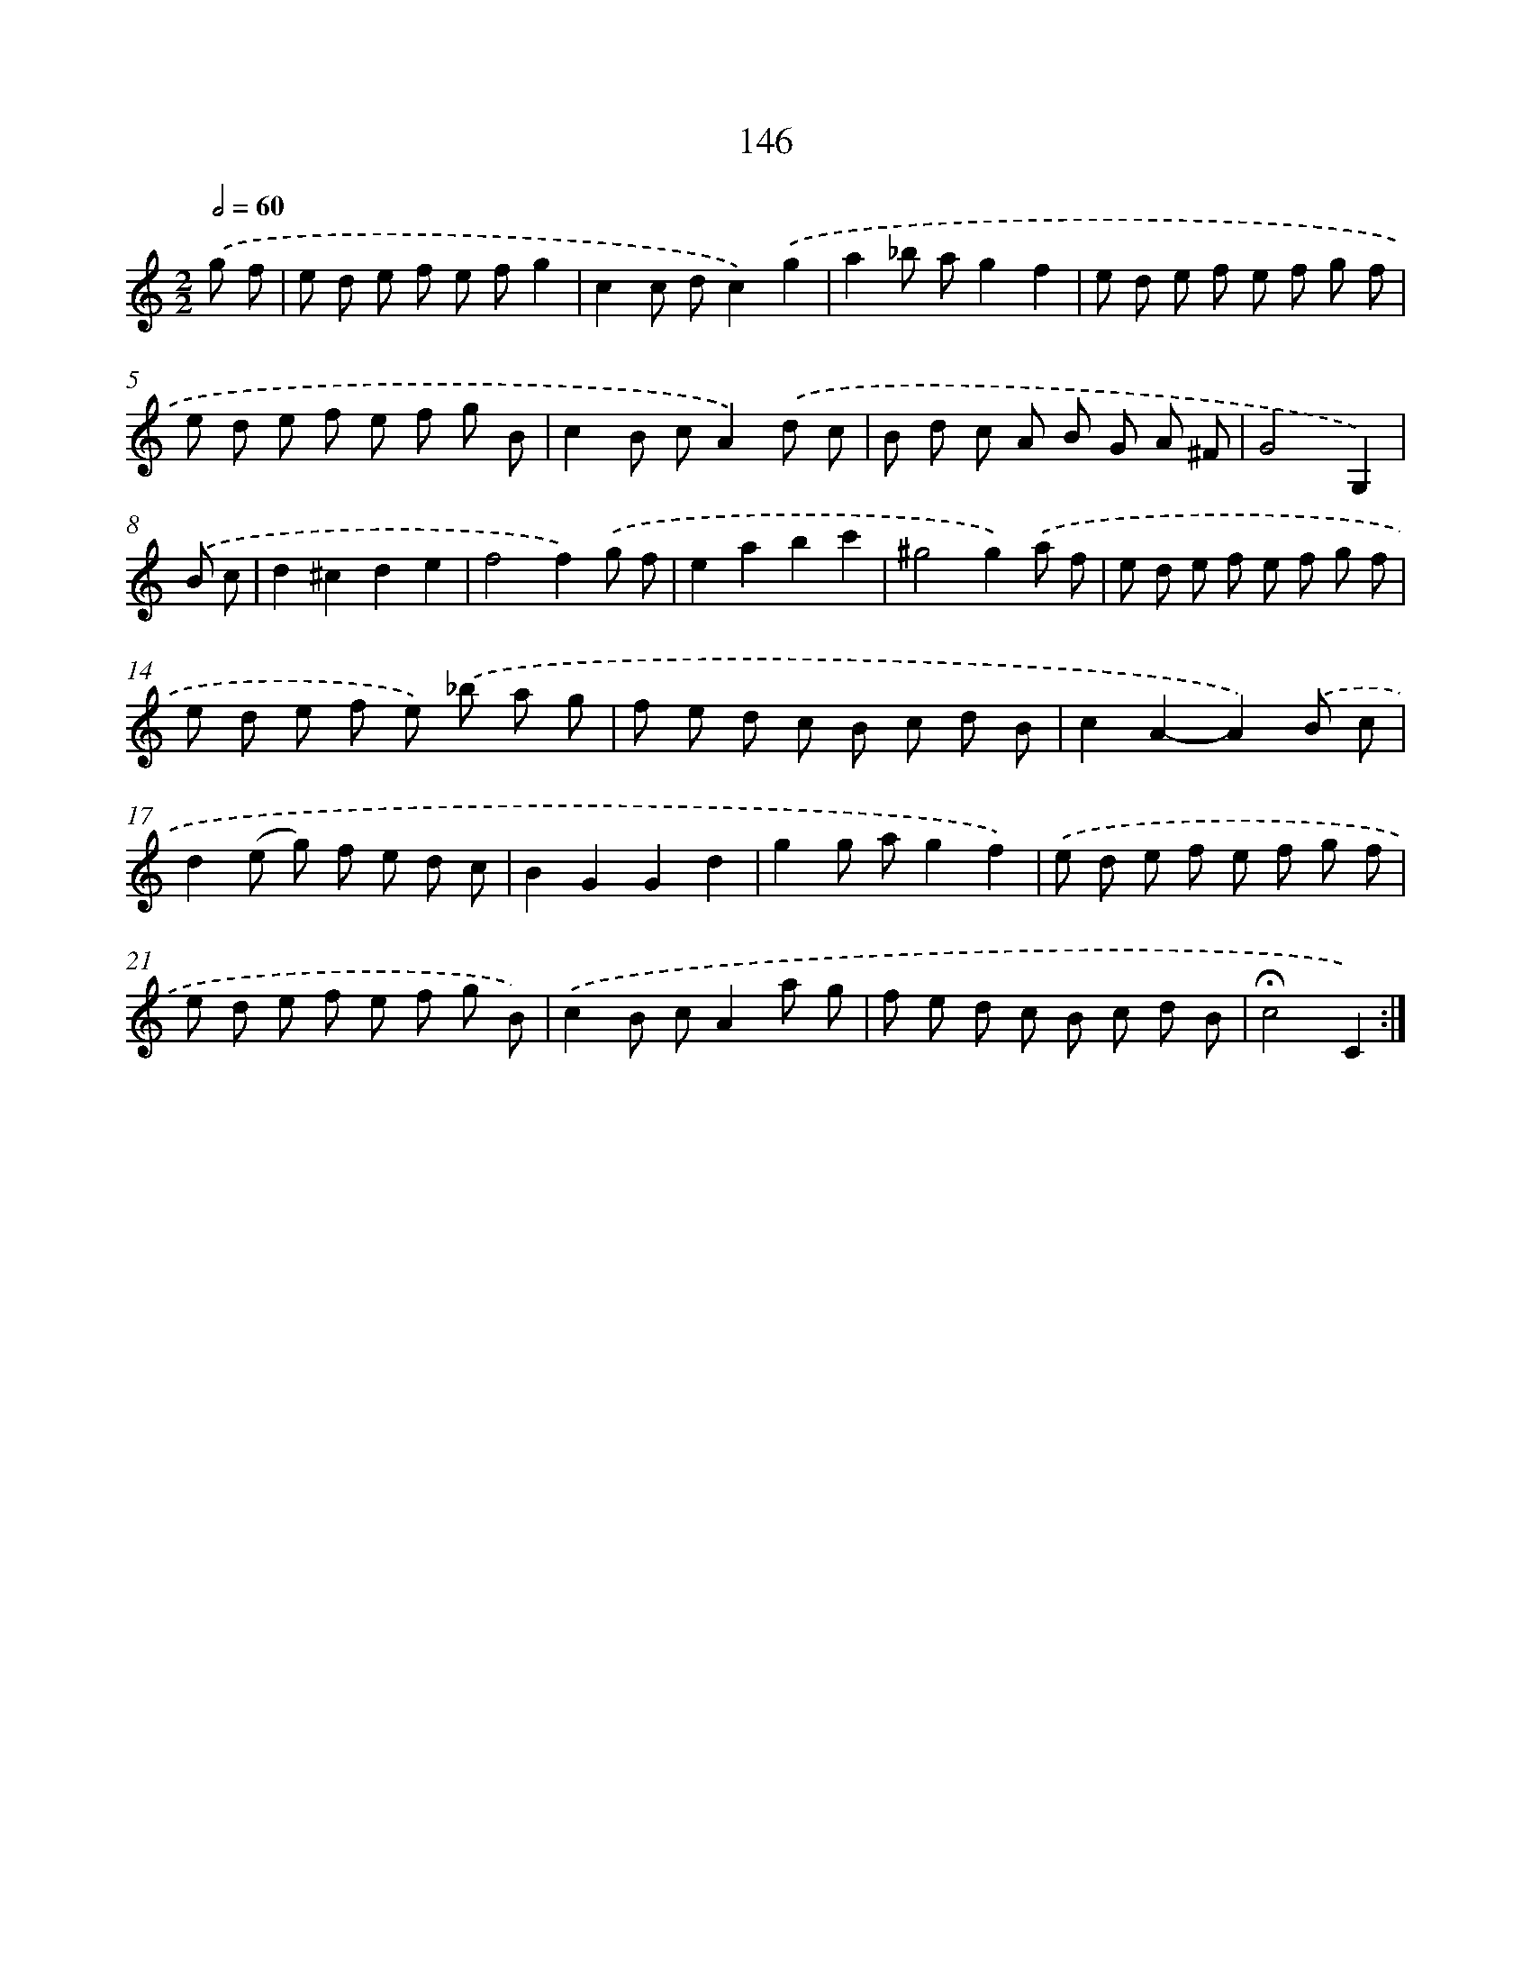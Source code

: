 X: 11327
T: 146
%%abc-version 2.0
%%abcx-abcm2ps-target-version 5.9.1 (29 Sep 2008)
%%abc-creator hum2abc beta
%%abcx-conversion-date 2018/11/01 14:37:14
%%humdrum-veritas 2816306362
%%humdrum-veritas-data 3479431521
%%continueall 1
%%barnumbers 0
L: 1/8
M: 2/2
Q: 1/2=60
K: C clef=treble
.('g f [I:setbarnb 1]|
e d e f e fg2 |
c2c dc2).('g2 |
a2_b ag2f2 |
e d e f e f g f |
e d e f e f g B |
c2B cA2).('d c |
B d c A B G A ^F |
G4G,2) |
.('B c [I:setbarnb 9]|
d2^c2d2e2 |
f4f2).('g f |
e2a2b2c'2 |
^g4g2).('a f |
e d e f e f g f |
e d e f e) .('_b a g |
f e d c B c d B |
c2A2-A2).('B c |
d2(e g) f e d c |
B2G2G2d2 |
g2g ag2f2) |
.('e d e f e f g f |
e d e f e f g B) |
.('c2B cA2a g |
f e d c B c d B |
!fermata!c4C2) :|]
